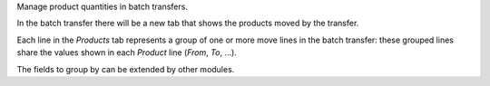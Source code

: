 Manage product quantities in batch transfers.

In the batch transfer there will be a new tab that shows the products moved by the transfer.

Each line in the `Products` tab represents a group of one or more move lines in the batch transfer: these grouped lines share the values shown in each `Product` line (`From`, `To`, ...).

The fields to group by can be extended by other modules.
